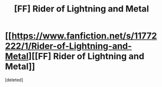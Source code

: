 #+TITLE: [FF] Rider of Lightning and Metal

* [[https://www.fanfiction.net/s/11772222/1/Rider-of-Lightning-and-Metal][[FF] Rider of Lightning and Metal]]
:PROPERTIES:
:Score: 1
:DateUnix: 1459514466.0
:DateShort: 2016-Apr-01
:END:
[deleted]


